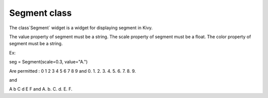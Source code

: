 Segment class
#############

The class`Segment` widget is a widget for displaying segment in Kivy.

The value property of segment must be a string.
The scale property of segment must be a float.
The color property of segment must be a string.

Ex:

seg = Segment(scale=0.3, value="A.")

Are permitted : 0 1 2 3 4 5 6 7 8 9 and 0. 1. 2. 3. 4. 5. 6. 7. 8. 9.

and

A b C d E F and A. b. C. d. E. F.